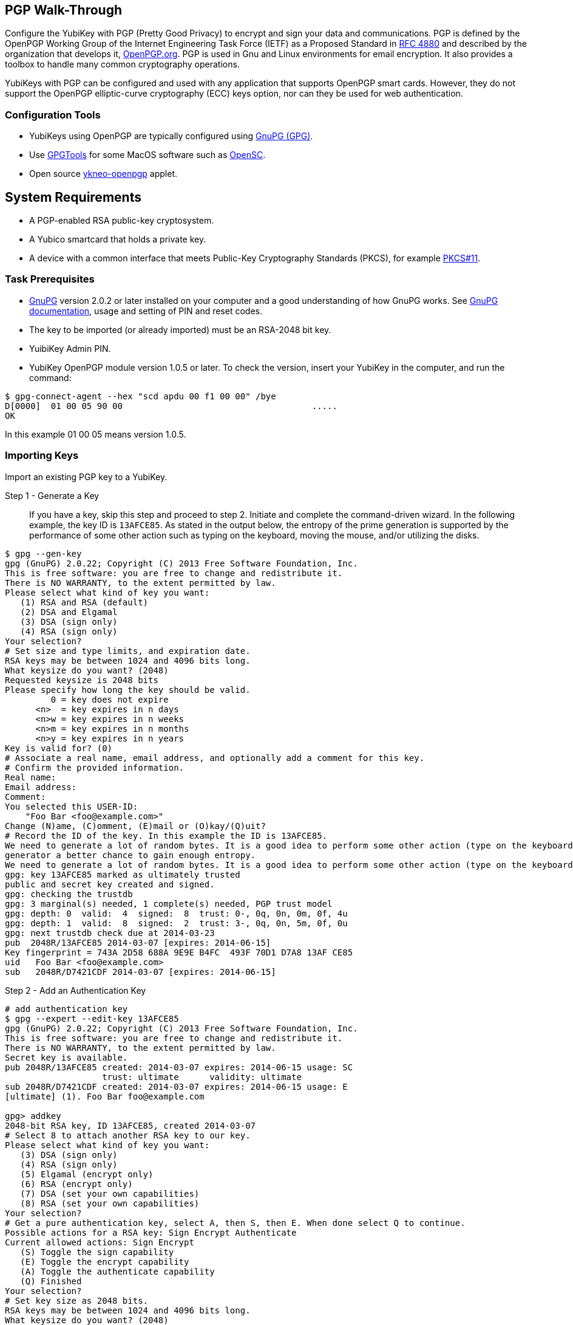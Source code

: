 == PGP Walk-Through
Configure the YubiKey with PGP (Pretty Good Privacy) to encrypt and sign your data and communications. PGP is defined by the OpenPGP Working Group of the Internet Engineering Task Force (IETF) as a Proposed Standard in link:https://tools.ietf.org/html/rfc4880[RFC 4880] and described by the organization that develops it, link:https://www.openpgp.org/[OpenPGP.org]. PGP is used in Gnu and Linux environments for email encryption. It also provides a toolbox to handle many common cryptography operations.

YubiKeys with PGP can be configured and used with any application that supports OpenPGP smart cards. However, they do not support the OpenPGP elliptic-curve cryptography (ECC) keys option, nor can they be used for web authentication.


=== Configuration Tools
•	YubiKeys using OpenPGP are typically configured using link:https://www.gnupg.org/[GnuPG (GPG)].
•	Use link:https://gpgtools.org/[GPGTools] for some MacOS software such as link:https://opensc.org/[OpenSC].
•	Open source link:https://developers.yubico.com/ykneo-openpgp/[ykneo-openpgp] applet.


== System Requirements
•	A PGP-enabled RSA public-key cryptosystem.
•	A Yubico smartcard that holds a private key.
•	A device with a common interface that meets Public-Key Cryptography Standards (PKCS), for example link:http://docs.oasis-open.org/pkcs11/pkcs11-base/v2.40/os/pkcs11-base-v2.40-os.html[PKCS#11].


=== Task Prerequisites
•	link:https://www.gnupg.org/[GnuPG] version 2.0.2 or later installed on your computer and a good understanding of how GnuPG works. See link:https://www.gnupg.org/documentation/[GnuPG documentation], usage and setting of PIN and reset codes.
•	The key to be imported (or already imported) must be an RSA-2048 bit key.
•	YuibiKey Admin PIN.
•	YubiKey OpenPGP module version 1.0.5 or later. To check the version, insert your YubiKey in the computer, and run the command:

....
$ gpg-connect-agent --hex "scd apdu 00 f1 00 00" /bye
D[0000]  01 00 05 90 00                                     .....
OK
....

In this example 01 00 05 means version 1.0.5.


=== Importing Keys
Import an existing PGP key to a YubiKey.

Step 1 - Generate a Key::
If you have a key, skip this step and proceed to step 2.
Initiate and complete the command-driven wizard. In the following example, the key ID is `13AFCE85`. As stated in the output below, the entropy of the prime generation is supported by the performance of some other action such as typing on the keyboard, moving the mouse, and/or utilizing the disks.

....
$ gpg --gen-key
gpg (GnuPG) 2.0.22; Copyright (C) 2013 Free Software Foundation, Inc.
This is free software: you are free to change and redistribute it.
There is NO WARRANTY, to the extent permitted by law.
Please select what kind of key you want:
   (1) RSA and RSA (default)
   (2) DSA and Elgamal
   (3) DSA (sign only)
   (4) RSA (sign only)
Your selection?
# Set size and type limits, and expiration date.
RSA keys may be between 1024 and 4096 bits long.
What keysize do you want? (2048)
Requested keysize is 2048 bits
Please specify how long the key should be valid.
         0 = key does not expire
      <n>  = key expires in n days
      <n>w = key expires in n weeks
      <n>m = key expires in n months
      <n>y = key expires in n years
Key is valid for? (0)
# Associate a real name, email address, and optionally add a comment for this key.
# Confirm the provided information.
Real name:
Email address:
Comment:
You selected this USER-ID:
    "Foo Bar <foo@example.com>"
Change (N)ame, (C)omment, (E)mail or (O)kay/(Q)uit?
# Record the ID of the key. In this example the ID is 13AFCE85.
We need to generate a lot of random bytes. It is a good idea to perform some other action (type on the keyboard, move the mouse, utilize the disks) during the prime generation; this gives the random number
generator a better chance to gain enough entropy.
We need to generate a lot of random bytes. It is a good idea to perform some other action (type on the keyboard, move the mouse, utilize the disks) during the prime generation; this gives the random number generator a better chance to gain enough entropy.
gpg: key 13AFCE85 marked as ultimately trusted
public and secret key created and signed.
gpg: checking the trustdb
gpg: 3 marginal(s) needed, 1 complete(s) needed, PGP trust model
gpg: depth: 0  valid:  4  signed:  8  trust: 0-, 0q, 0n, 0m, 0f, 4u
gpg: depth: 1  valid:  8  signed:  2  trust: 3-, 0q, 0n, 5m, 0f, 0u
gpg: next trustdb check due at 2014-03-23
pub  2048R/13AFCE85 2014-03-07 [expires: 2014-06-15]
Key fingerprint = 743A 2D58 688A 9E9E B4FC  493F 70D1 D7A8 13AF CE85
uid   Foo Bar <foo@example.com>
sub   2048R/D7421CDF 2014-03-07 [expires: 2014-06-15]
....


Step 2 - Add an Authentication Key::

....
# add authentication key
$ gpg --expert --edit-key 13AFCE85
gpg (GnuPG) 2.0.22; Copyright (C) 2013 Free Software Foundation, Inc.
This is free software: you are free to change and redistribute it.
There is NO WARRANTY, to the extent permitted by law.
Secret key is available.
pub 2048R/13AFCE85 created: 2014-03-07 expires: 2014-06-15 usage: SC
                   trust: ultimate      validity: ultimate
sub 2048R/D7421CDF created: 2014-03-07 expires: 2014-06-15 usage: E
[ultimate] (1). Foo Bar foo@example.com

gpg> addkey
2048-bit RSA key, ID 13AFCE85, created 2014-03-07
# Select 8 to attach another RSA key to our key.
Please select what kind of key you want:
   (3) DSA (sign only)
   (4) RSA (sign only)
   (5) Elgamal (encrypt only)
   (6) RSA (encrypt only)
   (7) DSA (set your own capabilities)
   (8) RSA (set your own capabilities)
Your selection?
# Get a pure authentication key, select A, then S, then E. When done select Q to continue.
Possible actions for a RSA key: Sign Encrypt Authenticate
Current allowed actions: Sign Encrypt
   (S) Toggle the sign capability
   (E) Toggle the encrypt capability
   (A) Toggle the authenticate capability
   (Q) Finished
Your selection?
# Set key size as 2048 bits.
RSA keys may be between 1024 and 4096 bits long.
What keysize do you want? (2048)
# Select the same expiry you set previously. Confirm by entering y.
Requested keysize is 2048 bits
Please specify how long the key should be valid.
         0 = key does not expire
      <n>  = key expires in n days
      <n>w = key expires in n weeks
      <n>m = key expires in n months
      <n>y = key expires in n years
Key is valid for? (0)
Is this correct? (y/N) y
Really create? (y/N) y
We need to generate a lot of random bytes. It is a good idea to perform some other action (type on the keyboard, move the mouse, utilize the disks) during the prime generation; this gives the random number generator a better chance to gain enough entropy.
pub 2048R/13AFCE85 created: 2014-03-07 expires: 2014-06-15 usage: SC
                   trust: ultimate      validity: ultimate
sub 2048R/D7421CDF created: 2014-03-07 expires: 2014-06-15 usage: E
sub 2048R/B4000C55 created: 2014-03-07 expires: 2014-06-15 usage: A
[ultimate] (1). Foo Bar foo@example.com

gpg> Save changes? (y/N) y
....

Step 3 - Back up your key::
Create your backup and store it in a secure offline location.
....
gpg --export-secret-key --armor 13AFCE85
....

Step 4 - Import the key to your YubiKey::
....
$ gpg --edit-key 13AFCE85
gpg (GnuPG) 2.0.22; Copyright (C) 2013 Free Software Foundation, Inc.
This is free software: you are free to change and redistribute it.
There is NO WARRANTY, to the extent permitted by law.
Secret key is available.
pub 2048R/13AFCE85 created: 2014-03-07 expires: 2014-06-15 usage: SC
                   trust: ultimate      validity: ultimate
sub 2048R/D7421CDF created: 2014-03-07 expires: 2014-06-15 usage: E
sub 2048R/B4000C55 created: 2014-03-07 expires: 2014-06-15 usage: A
[ultimate] (1). Foo Bar <foo@example.com>
# Move the primary key to the YubiKey PGP Signature slot.
gpg> toggle
sec  2048R/13AFCE85  created: 2014-03-07  expires: 2014-06-15
ssb  2048R/D7421CDF  created: 2014-03-07  expires: never
ssb  2048R/B4000C55  created: 2014-03-07  expires: never
(1)  Foo Bar <foo@example.com>
gpg> keytocard
Really move the primary key? (y/N) y
Signature key ....: [none]
Encryption key....: [none]
Authentication key: [none]
Please select where to store the key:
   (1) Signature key
   (3) Authentication key
Your selection? 1
gpg> key 1
sec 2048R/13AFCE85 created: 2014-03-07 expires: 2014-06-15
                   card-no: 0000 00000001
ssb* 2048R/D7421CDF created: 2014-03-07 expires: never
ssb  2048R/B4000C55 created: 2014-03-07 expires: never
(1)  Foo Bar <foo@example.com>
# Move the Encryption key.
gpg> keytocard
Signature key ....: 743A 2D58 688A 9E9E B4FC  493F 70D1 D7A8 13AF CE85
Encryption key....: [none]
Authentication key: [none]
Please select where to store the key:
   (2) Encryption key
Your selection? 2
# Move the Authentication key to the YubiKey.
gpg> key 1
sec 2048R/13AFCE85 created: 2014-03-07 expires: 2014-06-15
                   card-no: 0000 00000001
ssb 2048R/D7421CDF created: 2014-03-07 expires: never
                   card-no: 0000 00000001
ssb 2048R/B4000C55 created: 2014-03-07 expires: never
(1)  Foo Bar <foo@example.com>
gpg> key 2
sec 2048R/13AFCE85 created: 2014-03-07 expires: 2014-06-15
                   card-no: 0000 00000001
ssb 2048R/D7421CDF created: 2014-03-07 expires: never
                    card-no: 0000 00000001
ssb* 2048R/B4000C55 created: 2014-03-07 expires: never
(1)  Foo Bar <foo@example.com>
gpg> keytocard
Signature key ....:743A 2D58 688A 9E9E B4FC 493F 70D1 D7A8 13AF CE85
Encryption key....:8D17 89A0 5C2F B804 22E5 5C04 8A68 9CC0 D742 1CDF
Authentication key: [none]
Please select where to store the key:
   (3) Authentication key
Your selection? 3
# Save the keyring.
gpg> quit
Save changes? (y/N) y
....

The secret key is no longer stored on your computer.  A pointer on the computer indicates that the secret key is stored on the YubiKey smart card.


== Editing Smartcard

Step 1 - Install and verify prerequisites::
In addition to the Task Prerequisites listed above, check verify versions and settings:
1. Install the link:../../yubikey-personalization[YubiKey personalization tool], `ykpersonalize`.
2. Verify the YubiKey firmware version is 3.1.8 or later by running `lsusb -v`.
3. Use ykpersonalize to set your device to OTP/CCID or CCID mode:
....
$ ykpersonalize -m6
....
4. Verify the `libccid` version is 1.4.10 or later by running `pkg info ccid`.
5. Verify that ``/etc/libccid_Info.plist` contains `YubiKey USB PID/VID` by running `ls yubikey`.
6. Check that the PCSCD setup is working. Review the response to a PCSC scan for a reference to YubiKey by running `pscs_scan`.
7. Verify that the scdaemon version is 2.0.22 or later by running `scdaemon --version`.
8. To use the optional YubiTouch, install the custom bash script, link:https://github.com/a-dma/yubitouch[]`yubitouch.sh`], and obtain the YubiKey admin PIN.

Step 2 - Set the OpenPGP parameters::
For example:

....
user@debian:~$ gpg --card-edit
Application ID ...: D2760001240102000060000000420000
Version ..........: 2.0
Manufacturer .....: unknown
Serial number ....: 00000042
Name of cardholder: [not set]
Language prefs ...: [not set]
Sex ..............: unspecified
URL of public key : [not set]
Login data .......: [not set]
Signature PIN ....: forced
Key attributes ...: 2048R 2048R 2048R
Max. PIN lengths .: 127 127 127
PIN retry counter : 3 3 3
Signature counter : 0
Signature key ....: [none]
Encryption key....: [none]
Authentication key: [none]
General key info..: [none]

gpg/card> admin
Admin commands are allowed

gpg/card> passwd
gpg: OpenPGP card no. D2760001240102000060000000420000 detected
1 - change PIN
2 - unblock PIN
3 - change Admin PIN
4 - set the Reset Code
Q - quit
Your selection? 3
PIN changed.
1 - change PIN
2 - unblock PIN
3 - change Admin PIN
4 - set the Reset Code
Q - quit
Your selection? 1
PIN changed.
1 - change PIN
2 - unblock PIN
3 - change Admin PIN
4 - set the Reset Code
Q - quit
Your selection? q

gpg/card> name
Cardholder's surname: Josefsson
Cardholder's given name: Simon

gpg/card> lang
Language preferences: sv

gpg/card> url
URL to retrieve public key: https://josefsson.org/1c5c4717.txt

gpg/card> sex
Sex ((M)ale, (F)emale or space): m

gpg/card> login
Login data (account name): jas

gpg/card>
Application ID ...: D2760001240102000060000000420000
Version ..........: 2.0
Manufacturer .....: unknown
Serial number ....: 00000042
Name of cardholder: Simon Josefsson
Language prefs ...: sv
Sex ..............: male
URL of public key : https://josefsson.org/1c5c4717.txt
Login data .......: jas
Signature PIN ....: forced
Key attributes ...: 2048R 2048R 2048R
Max. PIN lengths .: 127 127 127
PIN retry counter : 3 3 3
Signature counter : 0
Signature key ....: [none]
Encryption key....: [none]
Authentication key: [none]
General key info..: [none]

gpg/card> quit
user@debian:~$

# Optionally, Activate YubiKey Touch
$ ./yubitouch.sh sig on
All done!
....
